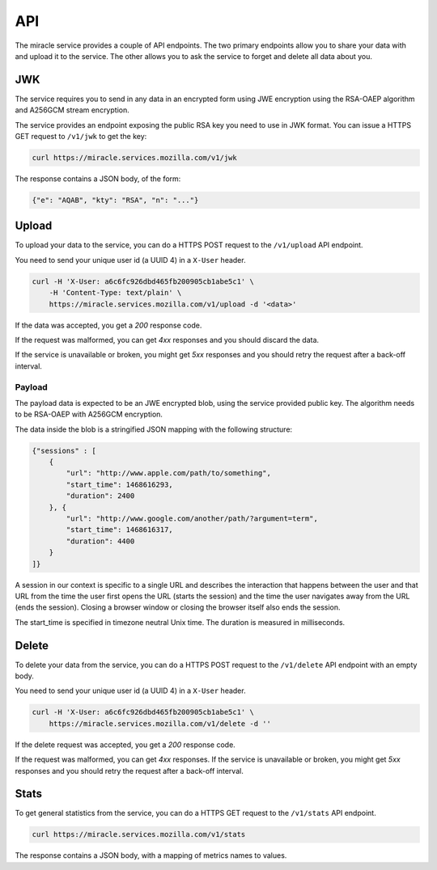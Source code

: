 ===
API
===

The miracle service provides a couple of API endpoints. The two primary
endpoints allow you to share your data with and upload it to the service.
The other allows you to ask the service to forget and delete all data
about you.


JWK
===

The service requires you to send in any data in an encrypted form
using JWE encryption using the RSA-OAEP algorithm and A256GCM stream
encryption.

The service provides an endpoint exposing the public RSA key you need
to use in JWK format. You can issue a HTTPS GET request to ``/v1/jwk``
to get the key:

.. code-block:: bash

    curl https://miracle.services.mozilla.com/v1/jwk

The response contains a JSON body, of the form:

.. code-block:: javascript

    {"e": "AQAB", "kty": "RSA", "n": "..."}


Upload
======

To upload your data to the service, you can do a HTTPS POST request to
the ``/v1/upload`` API endpoint.

You need to send your unique user id (a UUID 4) in a ``X-User`` header.

.. code-block:: bash

    curl -H 'X-User: a6c6fc926dbd465fb200905cb1abe5c1' \
        -H 'Content-Type: text/plain' \
        https://miracle.services.mozilla.com/v1/upload -d '<data>'

If the data was accepted, you get a `200` response code.

If the request was malformed, you can get `4xx` responses and you
should discard the data.

If the service is unavailable or broken, you might get `5xx` responses
and you should retry the request after a back-off interval.


Payload
-------

The payload data is expected to be an JWE encrypted blob, using the
service provided public key. The algorithm needs to be RSA-OAEP with
A256GCM encryption.

The data inside the blob is a stringified JSON mapping with the
following structure:

.. code-block:: javascript

    {"sessions" : [
        {
            "url": "http://www.apple.com/path/to/something",
            "start_time": 1468616293,
            "duration": 2400
        }, {
            "url": "http://www.google.com/another/path/?argument=term",
            "start_time": 1468616317,
            "duration": 4400
        }
    ]}

A session in our context is specific to a single URL and describes the
interaction that happens between the user and that URL from the time
the user first opens the URL (starts the session) and the time the user
navigates away from the URL (ends the session). Closing a browser window
or closing the browser itself also ends the session.

The start_time is specified in timezone neutral Unix time.
The duration is measured in milliseconds.


Delete
======

To delete your data from the service, you can do a HTTPS POST request to
the ``/v1/delete`` API endpoint with an empty body.

You need to send your unique user id (a UUID 4) in a ``X-User`` header.

.. code-block:: bash

    curl -H 'X-User: a6c6fc926dbd465fb200905cb1abe5c1' \
        https://miracle.services.mozilla.com/v1/delete -d ''

If the delete request was accepted, you get a `200` response code.

If the request was malformed, you can get `4xx` responses. If the
service is unavailable or broken, you might get `5xx` responses and
you should retry the request after a back-off interval.


Stats
=====

To get general statistics from the service, you can do a HTTPS GET
request to the ``/v1/stats`` API endpoint.

.. code-block:: bash

    curl https://miracle.services.mozilla.com/v1/stats

The response contains a JSON body, with a mapping of metrics names
to values.
